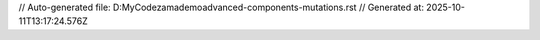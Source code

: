 // Auto-generated file: D:\MyCode\zama\demo\advanced-components-mutations.rst
// Generated at: 2025-10-11T13:17:24.576Z